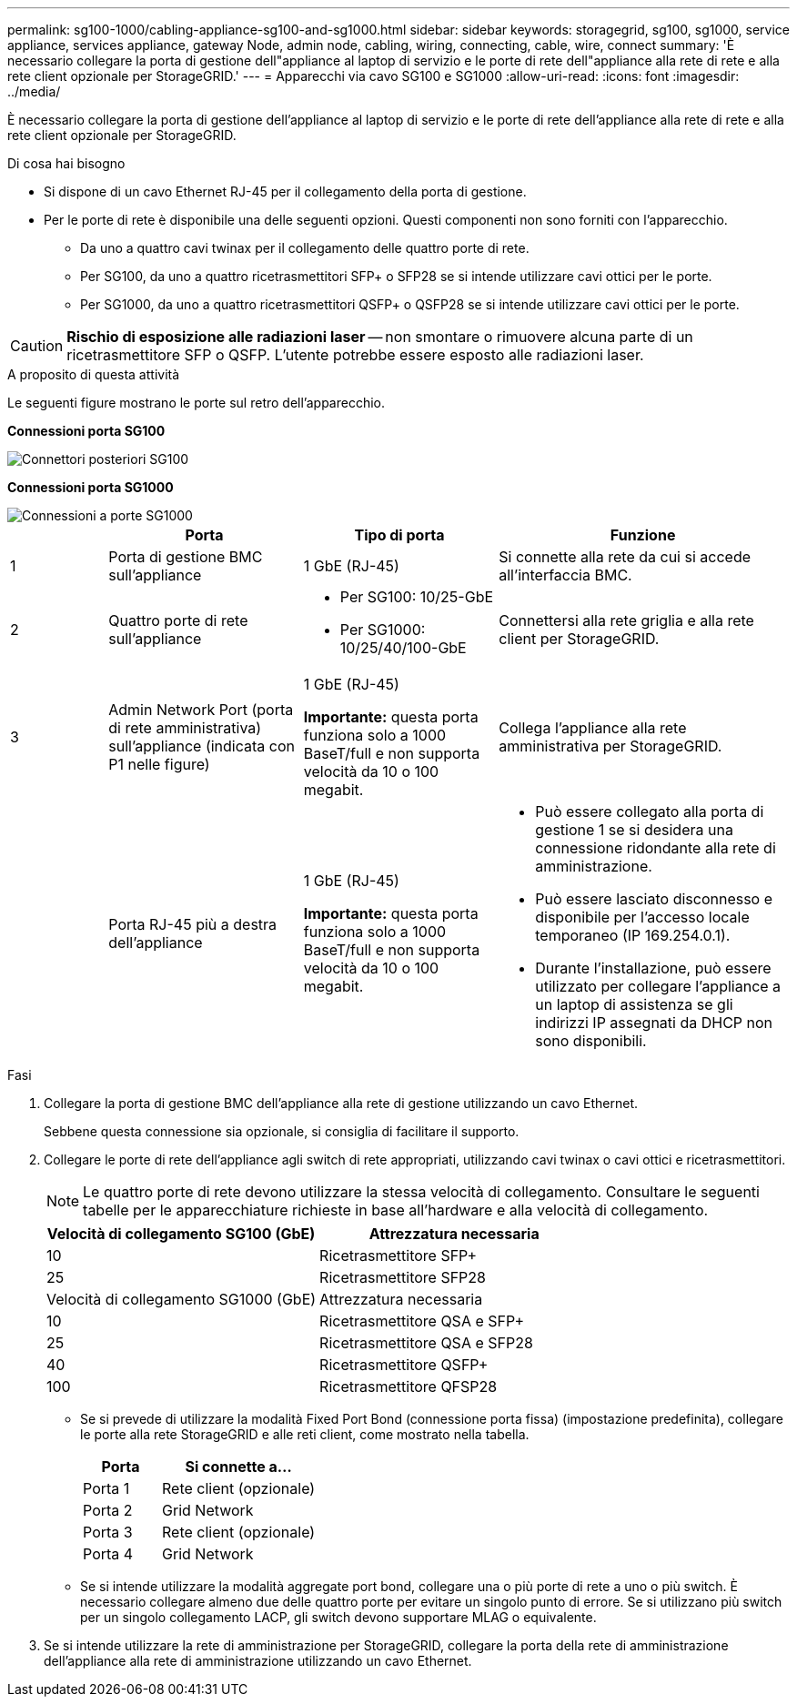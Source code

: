 ---
permalink: sg100-1000/cabling-appliance-sg100-and-sg1000.html 
sidebar: sidebar 
keywords: storagegrid, sg100, sg1000, service appliance, services appliance, gateway Node, admin node, cabling, wiring, connecting, cable, wire, connect 
summary: 'È necessario collegare la porta di gestione dell"appliance al laptop di servizio e le porte di rete dell"appliance alla rete di rete e alla rete client opzionale per StorageGRID.' 
---
= Apparecchi via cavo SG100 e SG1000
:allow-uri-read: 
:icons: font
:imagesdir: ../media/


[role="lead"]
È necessario collegare la porta di gestione dell'appliance al laptop di servizio e le porte di rete dell'appliance alla rete di rete e alla rete client opzionale per StorageGRID.

.Di cosa hai bisogno
* Si dispone di un cavo Ethernet RJ-45 per il collegamento della porta di gestione.
* Per le porte di rete è disponibile una delle seguenti opzioni. Questi componenti non sono forniti con l'apparecchio.
+
** Da uno a quattro cavi twinax per il collegamento delle quattro porte di rete.
** Per SG100, da uno a quattro ricetrasmettitori SFP+ o SFP28 se si intende utilizzare cavi ottici per le porte.
** Per SG1000, da uno a quattro ricetrasmettitori QSFP+ o QSFP28 se si intende utilizzare cavi ottici per le porte.





CAUTION: *Rischio di esposizione alle radiazioni laser* -- non smontare o rimuovere alcuna parte di un ricetrasmettitore SFP o QSFP. L'utente potrebbe essere esposto alle radiazioni laser.

.A proposito di questa attività
Le seguenti figure mostrano le porte sul retro dell'apparecchio.

*Connessioni porta SG100*

image::../media/sg100_connections.png[Connettori posteriori SG100]

*Connessioni porta SG1000*

image::../media/sg1000_connections.png[Connessioni a porte SG1000]

[cols="1a,2a,2a,3a"]
|===
|  | Porta | Tipo di porta | Funzione 


 a| 
1
 a| 
Porta di gestione BMC sull'appliance
 a| 
1 GbE (RJ-45)
 a| 
Si connette alla rete da cui si accede all'interfaccia BMC.



 a| 
2
 a| 
Quattro porte di rete sull'appliance
 a| 
* Per SG100: 10/25-GbE
* Per SG1000: 10/25/40/100-GbE

 a| 
Connettersi alla rete griglia e alla rete client per StorageGRID.



 a| 
3
 a| 
Admin Network Port (porta di rete amministrativa) sull'appliance (indicata con P1 nelle figure)
 a| 
1 GbE (RJ-45)

*Importante:* questa porta funziona solo a 1000 BaseT/full e non supporta velocità da 10 o 100 megabit.
 a| 
Collega l'appliance alla rete amministrativa per StorageGRID.



 a| 
 a| 
Porta RJ-45 più a destra dell'appliance
 a| 
1 GbE (RJ-45)

*Importante:* questa porta funziona solo a 1000 BaseT/full e non supporta velocità da 10 o 100 megabit.
 a| 
* Può essere collegato alla porta di gestione 1 se si desidera una connessione ridondante alla rete di amministrazione.
* Può essere lasciato disconnesso e disponibile per l'accesso locale temporaneo (IP 169.254.0.1).
* Durante l'installazione, può essere utilizzato per collegare l'appliance a un laptop di assistenza se gli indirizzi IP assegnati da DHCP non sono disponibili.


|===
.Fasi
. Collegare la porta di gestione BMC dell'appliance alla rete di gestione utilizzando un cavo Ethernet.
+
Sebbene questa connessione sia opzionale, si consiglia di facilitare il supporto.

. Collegare le porte di rete dell'appliance agli switch di rete appropriati, utilizzando cavi twinax o cavi ottici e ricetrasmettitori.
+

NOTE: Le quattro porte di rete devono utilizzare la stessa velocità di collegamento. Consultare le seguenti tabelle per le apparecchiature richieste in base all'hardware e alla velocità di collegamento.

+
[cols="2a,2a"]
|===
| Velocità di collegamento SG100 (GbE) | Attrezzatura necessaria 


 a| 
10
 a| 
Ricetrasmettitore SFP+



 a| 
25
 a| 
Ricetrasmettitore SFP28



| Velocità di collegamento SG1000 (GbE) | Attrezzatura necessaria 


 a| 
10
 a| 
Ricetrasmettitore QSA e SFP+



 a| 
25
 a| 
Ricetrasmettitore QSA e SFP28



 a| 
40
 a| 
Ricetrasmettitore QSFP+



 a| 
100
 a| 
Ricetrasmettitore QFSP28

|===
+
** Se si prevede di utilizzare la modalità Fixed Port Bond (connessione porta fissa) (impostazione predefinita), collegare le porte alla rete StorageGRID e alle reti client, come mostrato nella tabella.
+
[cols="1a,2a"]
|===
| Porta | Si connette a... 


 a| 
Porta 1
 a| 
Rete client (opzionale)



 a| 
Porta 2
 a| 
Grid Network



 a| 
Porta 3
 a| 
Rete client (opzionale)



 a| 
Porta 4
 a| 
Grid Network

|===
** Se si intende utilizzare la modalità aggregate port bond, collegare una o più porte di rete a uno o più switch. È necessario collegare almeno due delle quattro porte per evitare un singolo punto di errore. Se si utilizzano più switch per un singolo collegamento LACP, gli switch devono supportare MLAG o equivalente.


. Se si intende utilizzare la rete di amministrazione per StorageGRID, collegare la porta della rete di amministrazione dell'appliance alla rete di amministrazione utilizzando un cavo Ethernet.

